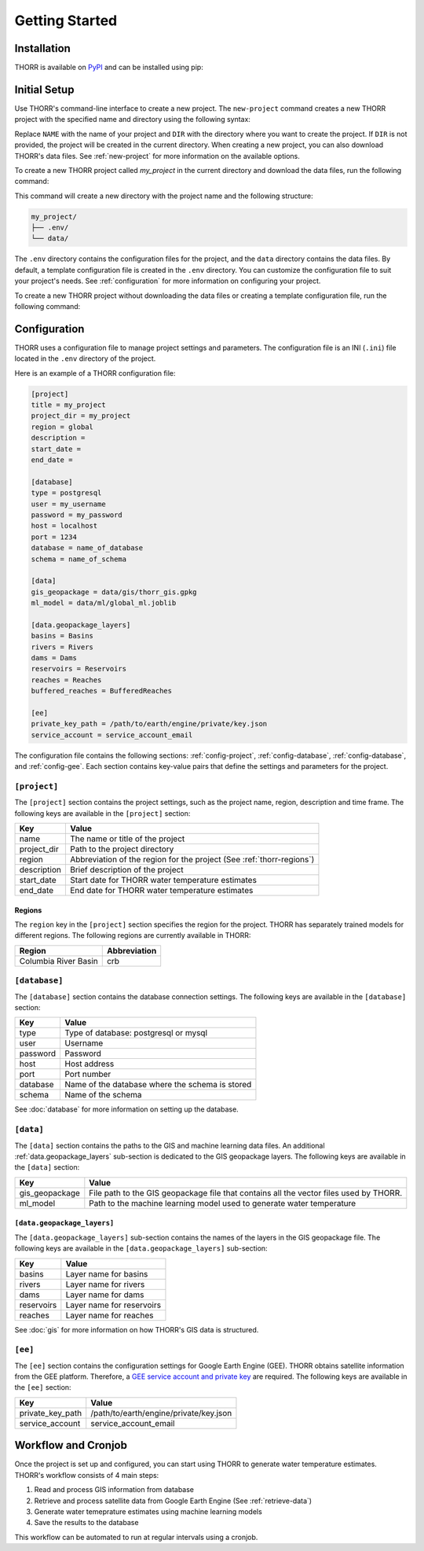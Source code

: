 Getting Started
===============

Installation
------------
.. TODO: Update the link to the final PyPI package
THORR is available on `PyPI <https://pypi.org/project/thorr/>`_ and can be installed using pip:

.. TODO: Update the link to the final PyPI package
.. code-block:: bash
    :linenos:

    pip install thorr

.. pip install --index-url https://test.pypi.org/simple/ --extra-index-url https://pypi.org/simple/ thorr

Initial Setup
-------------
Use THORR's command-line interface to create a new project. The ``new-project`` command creates a new THORR project with the specified name and directory using the following syntax:

.. code-block:: bash
    :linenos:

    python -m thorr new-project [OPTIONS] NAME [DIR]

Replace ``NAME`` with the name of your project and ``DIR`` with the directory where you want to create the project. If ``DIR`` is not provided, the project will be created in the current directory. When creating a new project, you can also download THORR's data files. See :ref:`new-project` for more information on the available options.

To create a new THORR project called *my_project* in the current directory and download the data files, run the following command:

.. code-block:: bash
    :linenos:

    python -m thorr new-project --get-data my_project 

This command will create a new directory with the project name and the following structure:

.. code-block:: text

    my_project/
    ├── .env/
    └── data/

The ``.env`` directory contains the configuration files for the project, and the ``data`` directory contains the data files. By default, a template configuration file is created in the ``.env`` directory. You can customize the configuration file to suit your project's needs. See :ref:`configuration` for more information on configuring your project.

To create a new THORR project without downloading the data files or creating a template configuration file, run the following command:

.. code-block:: bash
    :linenos:

    python -m thorr new-project my_project

.. _configuration:
Configuration
-------------
THORR uses a configuration file to manage project settings and parameters. The configuration file is an INI (``.ini``) file located in the ``.env`` directory of the project.

Here is an example of a THORR configuration file:

.. code-block:: ini

    [project]
    title = my_project
    project_dir = my_project
    region = global
    description = 
    start_date = 
    end_date = 

    [database]
    type = postgresql
    user = my_username
    password = my_password
    host = localhost
    port = 1234
    database = name_of_database
    schema = name_of_schema

    [data]
    gis_geopackage = data/gis/thorr_gis.gpkg
    ml_model = data/ml/global_ml.joblib

    [data.geopackage_layers]
    basins = Basins
    rivers = Rivers
    dams = Dams
    reservoirs = Reservoirs
    reaches = Reaches
    buffered_reaches = BufferedReaches

    [ee]
    private_key_path = /path/to/earth/engine/private/key.json
    service_account = service_account_email

The configuration file contains the following sections: :ref:`config-project`, :ref:`config-database`, :ref:`config-database`, and :ref:`config-gee`. Each section contains key-value pairs that define the settings and parameters for the project.

.. _config-project:
``[project]``
~~~~~~~~~~~~~~
The ``[project]`` section contains the project settings, such as the project name, region, description and time frame. The following keys are available in the ``[project]`` section:

+-------------+-----------------------------------------------------------------------------+
|     Key     |                      Value                                                  |
+=============+=============================================================================+
| name        | The name or title of the project                                            |
+-------------+-----------------------------------------------------------------------------+
| project_dir | Path to the project directory                                               |
+-------------+-----------------------------------------------------------------------------+
| region      | Abbreviation of the region for the project (See :ref:`thorr-regions`)       |
+-------------+-----------------------------------------------------------------------------+
| description | Brief description of the project                                            |
+-------------+-----------------------------------------------------------------------------+
| start_date  | Start date for THORR water temperature estimates                            |
+-------------+-----------------------------------------------------------------------------+
| end_date    | End date for THORR water temperature estimates                              |
+-------------+-----------------------------------------------------------------------------+

.. _thorr-regions:
Regions
^^^^^^^
The ``region`` key in the ``[project]`` section specifies the region for the project. THORR has separately trained models for different regions. The following regions are currently available in THORR:

+----------------------+---------------------+
|     Region           |      Abbreviation   |
+======================+=====================+
| Columbia River Basin | crb                 |
+----------------------+---------------------+

.. _config-database:
``[database]``
~~~~~~~~~~~~~~~
The ``[database]`` section contains the database connection settings. The following keys are available in the ``[database]`` section:

+----------+-------------------------------------------------+
|   Key    |                      Value                      |
+==========+=================================================+
| type     | Type of database: postgresql or mysql           |
+----------+-------------------------------------------------+
| user     | Username                                        |
+----------+-------------------------------------------------+
| password | Password                                        |
+----------+-------------------------------------------------+
| host     | Host address                                    |
+----------+-------------------------------------------------+
| port     | Port number                                     |
+----------+-------------------------------------------------+
| database | Name of the database where the schema is stored |
+----------+-------------------------------------------------+
| schema   | Name of the schema                              |
+----------+-------------------------------------------------+

See :doc:`database` for more information on setting up the database.

.. _data:
``[data]``
~~~~~~~~~~
The ``[data]`` section contains the paths to the GIS and machine learning data files. An additional :ref:`data.geopackage_layers` sub-section is dedicated to the GIS geopackage layers. The following keys are available in the ``[data]`` section:

+----------------+----------------------------------------------------------------------------------------+
|      Key       |                                         Value                                          |
+================+========================================================================================+
| gis_geopackage | File path to the GIS geopackage file that contains all the vector files used by THORR. |
+----------------+----------------------------------------------------------------------------------------+
| ml_model       | Path to the machine learning model used to generate water temperature                  |
+----------------+----------------------------------------------------------------------------------------+

.. _data.geopackage_layers:
``[data.geopackage_layers]``
^^^^^^^^^^^^^^^^^^^^^^^^^^^^
The ``[data.geopackage_layers]`` sub-section contains the names of the layers in the GIS geopackage file. The following keys are available in the ``[data.geopackage_layers]`` sub-section:

+------------+---------------------------+
|    Key     |           Value           |
+============+===========================+
| basins     | Layer name for basins     |
+------------+---------------------------+
| rivers     | Layer name for rivers     |
+------------+---------------------------+
| dams       | Layer name for dams       |
+------------+---------------------------+
| reservoirs | Layer name for reservoirs |
+------------+---------------------------+
| reaches    | Layer name for reaches    |
+------------+---------------------------+

See :doc:`gis` for more information on how THORR's GIS data is structured.

.. _config-gee:
``[ee]``
~~~~~~~~
The ``[ee]`` section contains the configuration settings for Google Earth Engine (GEE). THORR obtains satellite information from the GEE platform. Therefore, a `GEE service account and private key <https://developers.google.com/earth-engine/guides/service_account>`_ are required. The following keys are available in the ``[ee]`` section:

+------------------+----------------------------------------+
|       Key        |                 Value                  |
+==================+========================================+
| private_key_path | /path/to/earth/engine/private/key.json |
+------------------+----------------------------------------+
| service_account  | service_account_email                  |
+------------------+----------------------------------------+

Workflow and Cronjob
--------------------
Once the project is set up and configured, you can start using THORR to generate water temperature estimates. THORR's workflow consists of 4 main steps:

1. Read and process GIS information from database
2. Retrieve and process satellite data from Google Earth Engine (See :ref:`retrieve-data`)
3. Generate water temeprature estimates using machine learning models
4. Save the results to the database

This workflow can be automated to run at regular intervals using a cronjob.

.. TODO: Add instructions on setting up a cronjob to run the THORR workflow at regular intervals.

